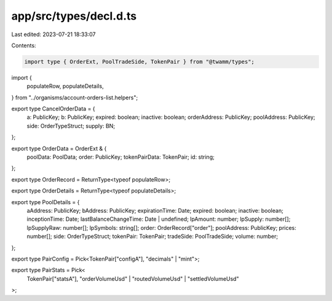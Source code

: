 app/src/types/decl.d.ts
=======================

Last edited: 2023-07-21 18:33:07

Contents:

.. code-block:: ts

    import type { OrderExt, PoolTradeSide, TokenPair } from "@twamm/types";
import {
  populateRow,
  populateDetails,
} from "../organisms/account-orders-list.helpers";

export type CancelOrderData = {
  a: PublicKey;
  b: PublicKey;
  expired: boolean;
  inactive: boolean;
  orderAddress: PublicKey;
  poolAddress: PublicKey;
  side: OrderTypeStruct;
  supply: BN;
};

export type OrderData = OrderExt & {
  poolData: PoolData;
  order: PublicKey;
  tokenPairData: TokenPair;
  id: string;
};

export type OrderRecord = ReturnType<typeof populateRow>;

export type OrderDetails = ReturnType<typeof populateDetails>;

export type PoolDetails = {
  aAddress: PublicKey;
  bAddress: PublicKey;
  expirationTime: Date;
  expired: boolean;
  inactive: boolean;
  inceptionTime: Date;
  lastBalanceChangeTime: Date | undefined;
  lpAmount: number;
  lpSupply: number[];
  lpSupplyRaw: number[];
  lpSymbols: string[];
  order: OrderRecord["order"];
  poolAddress: PublicKey;
  prices: number[];
  side: OrderTypeStruct;
  tokenPair: TokenPair;
  tradeSide: PoolTradeSide;
  volume: number;
};

export type PairConfig = Pick<TokenPair["configA"], "decimals" | "mint">;

export type PairStats = Pick<
  TokenPair["statsA"],
  "orderVolumeUsd" | "routedVolumeUsd" | "settledVolumeUsd"
>;


